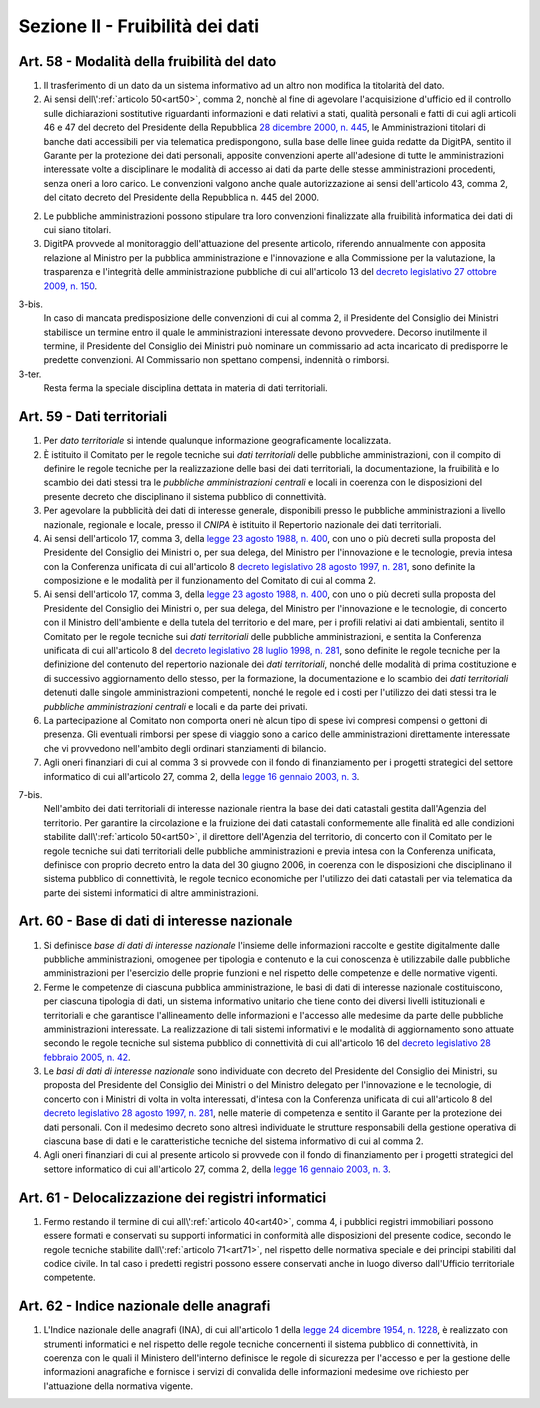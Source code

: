 Sezione II - Fruibilità dei dati
********************************

Art. 58 - Modalità della fruibilità del dato
............................................

1. Il trasferimento di un dato da un sistema informativo ad un altro non
   modifica la titolarità del dato.

2. Ai sensi dell\\':ref:`articolo 50<art50>`, comma 2, nonchè al fine di
   agevolare l'acquisizione d'ufficio ed il controllo sulle dichiarazioni
   sostitutive riguardanti informazioni e dati relativi a stati, qualità
   personali e fatti di cui agli articoli 46 e 47 del decreto del Presidente
   della Repubblica `28 dicembre 2000, n. 445`_, le Amministrazioni titolari di
   banche dati accessibili per via telematica predispongono, sulla base delle
   linee guida redatte da DigitPA, sentito il Garante per la protezione dei
   dati personali, apposite convenzioni aperte all'adesione di tutte le
   amministrazioni interessate volte a disciplinare le modalità di accesso ai
   dati da parte delle stesse amministrazioni procedenti, senza oneri a loro
   carico. Le convenzioni valgono anche quale autorizzazione ai sensi
   dell'articolo 43, comma 2, del citato decreto del Presidente della
   Repubblica n. 445 del 2000.

2. Le pubbliche amministrazioni possono stipulare tra loro convenzioni
   finalizzate alla fruibilità informatica dei dati di cui siano titolari.

3. DigitPA provvede al monitoraggio dell'attuazione del presente articolo,
   riferendo annualmente con apposita relazione al Ministro per la pubblica
   amministrazione e l'innovazione e alla Commissione per la valutazione, la
   trasparenza e l'integrità delle amministrazione pubbliche di cui
   all'articolo 13 del `decreto legislativo 27 ottobre 2009, n. 150`_.

3-bis. 
   In caso di mancata predisposizione delle convenzioni di cui al comma 2, il
   Presidente del Consiglio dei Ministri stabilisce un termine entro il quale
   le amministrazioni interessate devono provvedere. Decorso inutilmente il
   termine, il Presidente del Consiglio dei Ministri può nominare un
   commissario ad acta incaricato di predisporre le predette convenzioni. Al
   Commissario non spettano compensi, indennità o rimborsi. 
   
3-ter. 
   Resta ferma la speciale disciplina dettata in materia di dati territoriali.

Art. 59 - Dati territoriali
...........................

1. Per *dato territoriale* si intende qualunque informazione geograficamente
   localizzata.

2. È istituito il Comitato per le regole tecniche sui *dati territoriali* delle
   pubbliche amministrazioni, con il compito di definire le regole tecniche per
   la realizzazione delle basi dei dati territoriali, la documentazione, la
   fruibilità e lo scambio dei dati stessi tra le *pubbliche amministrazioni
   centrali* e locali in coerenza con le disposizioni del presente decreto che
   disciplinano il sistema pubblico di connettività.

3. Per agevolare la pubblicità dei dati di interesse generale, disponibili
   presso le pubbliche amministrazioni a livello nazionale, regionale e locale,
   presso il *CNIPA* è istituito il Repertorio nazionale dei dati territoriali.
 
4. Ai sensi dell'articolo 17, comma 3, della `legge 23 agosto 1988, n. 400`_,
   con uno o più decreti sulla proposta del Presidente del Consiglio dei
   Ministri o, per sua delega, del Ministro per l'innovazione e le tecnologie,
   previa intesa con la Conferenza unificata di cui all'articolo 8 `decreto
   legislativo 28 agosto 1997, n. 281`_, sono definite la composizione e le
   modalità per il funzionamento del Comitato di cui al comma 2.

5. Ai sensi dell'articolo 17, comma 3, della `legge 23 agosto 1988, n. 400`_,
   con uno o più decreti sulla proposta del Presidente del Consiglio dei
   Ministri o, per sua delega, del Ministro per l'innovazione e le tecnologie,
   di concerto con il Ministro dell'ambiente e della tutela del territorio e
   del mare, per i profili relativi ai dati ambientali,
   sentito il Comitato per le regole tecniche sui *dati territoriali* delle
   pubbliche amministrazioni, e sentita la Conferenza unificata di cui
   all'articolo 8 del `decreto legislativo 28 luglio 1998, n. 281`_, sono
   definite le regole tecniche per la definizione del contenuto del repertorio
   nazionale dei *dati territoriali*, nonché delle modalità di prima
   costituzione e di successivo aggiornamento dello stesso, per la formazione,
   la documentazione e lo scambio dei *dati territoriali* detenuti dalle
   singole amministrazioni competenti, nonché le regole ed i costi per
   l'utilizzo dei dati stessi tra le *pubbliche amministrazioni centrali* e
   locali e da parte dei privati.
 
6. La partecipazione al Comitato non comporta oneri nè alcun tipo di spese ivi
   compresi compensi o gettoni di presenza. Gli eventuali rimborsi per spese di
   viaggio sono a carico delle amministrazioni direttamente interessate che vi
   provvedono nell'ambito degli ordinari stanziamenti di bilancio.

7. Agli oneri finanziari di cui al comma 3 si provvede con il fondo di
   finanziamento per i progetti strategici del settore informatico di
   cui all'articolo 27, comma 2, della `legge 16 gennaio 2003, n. 3`_.

7-bis.
   Nell'ambito dei dati territoriali di interesse nazionale rientra la base dei
   dati catastali gestita dall'Agenzia del territorio. Per garantire la
   circolazione e la fruizione dei dati catastali conformemente alle finalità
   ed alle condizioni stabilite dall\\':ref:`articolo 50<art50>`, il direttore
   dell'Agenzia del territorio, di concerto con il Comitato per le regole
   tecniche sui dati territoriali delle pubbliche amministrazioni e previa
   intesa con la Conferenza unificata, definisce con proprio decreto entro la
   data del 30 giugno 2006, in coerenza con le disposizioni che disciplinano il
   sistema pubblico di connettività, le regole tecnico economiche per
   l'utilizzo dei dati catastali per via telematica da parte dei sistemi
   informatici di altre amministrazioni.
 
Art. 60 - Base di dati di interesse nazionale 
.............................................

1. Si definisce *base di dati di interesse nazionale* l'insieme delle
   informazioni raccolte e gestite digitalmente dalle pubbliche
   amministrazioni, omogenee per tipologia e contenuto e la cui conoscenza è
   utilizzabile dalle pubbliche amministrazioni per l'esercizio delle proprie
   funzioni e nel rispetto delle competenze e delle normative vigenti. 

2. Ferme le competenze di ciascuna pubblica amministrazione, le basi di dati di
   interesse nazionale costituiscono, per ciascuna tipologia di dati, un
   sistema informativo unitario che tiene conto dei diversi livelli
   istituzionali e territoriali e che garantisce l'allineamento delle
   informazioni e l'accesso alle medesime da parte delle pubbliche
   amministrazioni interessate. La realizzazione di tali sistemi informativi e
   le modalità di aggiornamento sono attuate secondo le regole tecniche sul
   sistema pubblico di connettività di cui all'articolo 16 del `decreto
   legislativo 28 febbraio 2005, n. 42`_. 

3. Le *basi di dati di interesse nazionale* sono individuate con decreto del
   Presidente del Consiglio dei Ministri, su proposta del Presidente del
   Consiglio dei Ministri o del Ministro delegato per l'innovazione e le
   tecnologie, di concerto con i Ministri di volta in volta interessati,
   d'intesa con la Conferenza unificata di cui all'articolo 8 del `decreto
   legislativo 28 agosto 1997, n. 281`_, nelle materie di competenza e sentito
   il Garante per la protezione dei dati personali. Con il medesimo decreto
   sono altresì individuate le strutture responsabili della gestione operativa
   di ciascuna base di dati e le caratteristiche tecniche del sistema
   informativo di cui al comma 2. 
 
4. Agli oneri finanziari di cui al presente articolo si provvede con il fondo
   di finanziamento per i progetti strategici del settore informatico di cui
   all'articolo 27, comma 2, della `legge 16 gennaio 2003, n. 3`_. 

Art. 61 - Delocalizzazione dei registri informatici 
...................................................
 
1. Fermo restando il termine di cui all\\':ref:`articolo 40<art40>`, comma 4, 
   i pubblici registri immobiliari possono essere formati e conservati su
   supporti informatici in conformità alle disposizioni del presente codice,
   secondo le regole tecniche stabilite dall\\':ref:`articolo 71<art71>`, nel
   rispetto delle normativa speciale e dei principi stabiliti dal codice
   civile. In tal caso i predetti registri possono essere conservati anche in
   luogo diverso dall'Ufficio territoriale competente. 

Art. 62 - Indice nazionale delle anagrafi 
.........................................

1. L'Indice nazionale delle anagrafi (INA), di cui all'articolo 1 della `legge
   24 dicembre 1954, n. 1228`_, è realizzato con strumenti informatici e nel
   rispetto delle regole tecniche concernenti il sistema pubblico di
   connettività, in coerenza con le quali il Ministero dell'interno definisce
   le regole di sicurezza per l'accesso e per la gestione delle informazioni
   anagrafiche e fornisce i servizi di convalida delle informazioni medesime
   ove richiesto per l'attuazione della normativa vigente.

.. _`decreto legislativo 28 luglio 1998, n. 281`: http://www.normattiva.it/uri-res/N2Ls?urn:nir:stato:decreto.legislativo:1998-07-28;281!vig=
.. _`decreto legislativo 28 agosto 1997, n. 281`: http://www.normattiva.it/uri-res/N2Ls?urn:nir:stato:decreto.legislativo:1997-08-28;281!vig=
.. _`decreto legislativo 28 febbraio 2005, n. 42`: http://www.normattiva.it/uri-res/N2Ls?urn:nir:stato:decreto.legislativo:2005-02-28;42!vig=
.. _`legge 23 agosto 1988, n. 400`: http://www.normattiva.it/uri-res/N2Ls?urn:nir:stato:legge:1988-08-23;400!vig=
.. _`legge 16 gennaio 2003, n. 3`: http://www.normattiva.it/uri-res/N2Ls?urn:nir:stato:legge:2003-01-16;3!vig=
.. _`legge 24 dicembre 1954, n. 1228`: http://www.normattiva.it/uri-res/N2Ls?urn:nir:stato:legge:1954-12-24;1228!vig=
.. _`28 dicembre 2000, n. 445`: http://www.normattiva.it/uri-res/N2Ls?urn:nir:stato:decreto.del.presidente.della.repubblica:2000-12-28;445!vig=
.. _`decreto legislativo 27 ottobre 2009, n. 150`: http://www.normattiva.it/uri-res/N2Ls?urn:nir:stato:decreto.legislativo:2009-10-27;150!vig=
